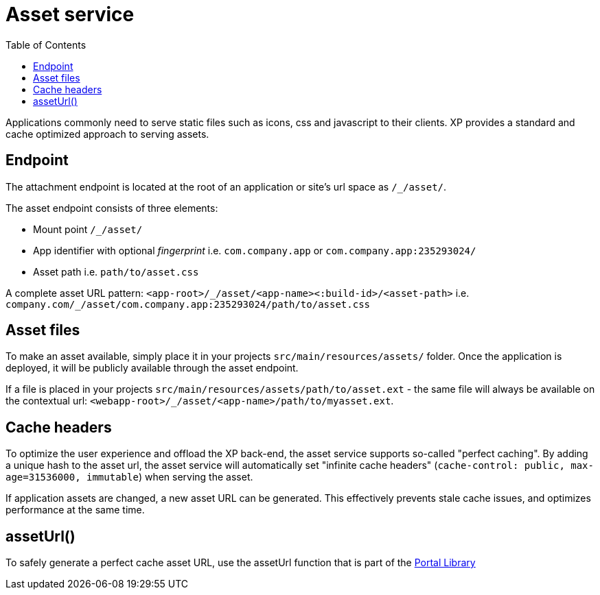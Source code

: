 = Asset service
:toc: right
:imagesdir: media

Applications commonly need to serve static files such as icons, css and javascript to their clients.
XP provides a standard and cache optimized approach to serving assets.

== Endpoint

The attachment endpoint is located at the root of an application or site's url space as `/_/asset/`.

The asset endpoint consists of three elements:

* Mount point `/_/asset/`
* App identifier with optional _fingerprint_ i.e. `com.company.app` or `com.company.app:235293024/`
* Asset path i.e. `path/to/asset.css`

A complete asset URL pattern: `<app-root>/\_/asset/<app-name><:build-id>/<asset-path>` i.e. `company.com/_/asset/com.company.app:235293024/path/to/asset.css`


== Asset files

To make an asset available, simply place it in your projects `src/main/resources/assets/` folder.
Once the application is deployed, it will be publicly available through the asset endpoint.

====
If a file is placed in your projects `src/main/resources/assets/path/to/asset.ext`
- the same file will always be available on the contextual url: ``<webapp-root>/_/asset/<app-name>/path/to/myasset.ext``.
====

== Cache headers

To optimize the user experience and offload the XP back-end, the asset service supports so-called "perfect caching".
By adding a unique hash to the asset url, the asset service will automatically set "infinite cache headers" (`cache-control: public, max-age=31536000, immutable`) when serving the asset.

If application assets are changed, a new asset URL can be generated.
This effectively prevents stale cache issues, and optimizes performance at the same time.

== assetUrl()

To safely generate a perfect cache asset URL, use the assetUrl function that is part of the <<../../api/lib-portal#,Portal Library>>
